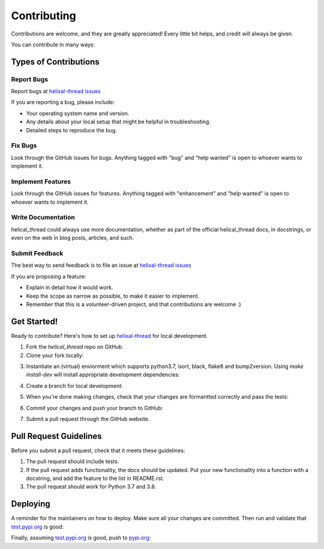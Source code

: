 .. highlight:: shell

============
Contributing
============

Contributions are welcome, and they are greatly appreciated! Every little bit
helps, and credit will always be given.

You can contribute in many ways:

Types of Contributions
----------------------

Report Bugs
~~~~~~~~~~~

Report bugs at `helixal-thread issues`_

If you are reporting a bug, please include:

* Your operating system name and version.
* Any details about your local setup that might be helpful in troubleshooting.
* Detailed steps to reproduce the bug.

Fix Bugs
~~~~~~~~

Look through the GitHub issues for bugs. Anything tagged with "bug" and "help
wanted" is open to whoever wants to implement it.

Implement Features
~~~~~~~~~~~~~~~~~~

Look through the GitHub issues for features. Anything tagged with "enhancement"
and "help wanted" is open to whoever wants to implement it.

Write Documentation
~~~~~~~~~~~~~~~~~~~

helical_thread could always use more documentation, whether as part of the
official helical_thread docs, in docstrings, or even on the web in blog posts,
articles, and such.

Submit Feedback
~~~~~~~~~~~~~~~

The best way to send feedback is to file an issue at `helixal-thread issues`_

If you are proposing a feature:

* Explain in detail how it would work.
* Keep the scope as narrow as possible, to make it easier to implement.
* Remember that this is a volunteer-driven project, and that contributions
  are welcome :)

Get Started!
------------

Ready to contribute? Here's how to set up `helixal-thread`_ for local development.

1. Fork the `helical_thread` repo on GitHub.
2. Clone your fork locally:

.. prompt:: bash

    git clone git@github.com:your_name_here/helical_thread.git

3. Instantiate an (virtual) enviorment which supports python3.7,
   isort, black, flake8 and bump2version. Using `make install-dev` will
   install appropriate development dependencies:

.. prompt:: bash

    <instantiate your virtual environment if necessary>
    cd helical_thread/
    make install-dev

4. Create a branch for local development:

.. prompt:: bash

    git checkout -b name-of-your-bugfix-or-feature

   Now you can make your changes locally.

5. When you're done making changes, check that your changes are formantted
   correctly and pass the tests:

.. prompt:: bash

    make format
    make test

6. Commit your changes and push your branch to GitHub:

.. prompt:: bash

    git add .
    git commit -m "Your detailed description of your changes."
    git push origin name-of-your-bugfix-or-feature

7. Submit a pull request through the GitHub website.

Pull Request Guidelines
-----------------------

Before you submit a pull request, check that it meets these guidelines:

1. The pull request should include tests.
2. If the pull request adds functionality, the docs should be updated. Put
   your new functionality into a function with a docstring, and add the
   feature to the list in README.rst.
3. The pull request should work for Python 3.7 and 3.8.


Deploying
---------

A reminder for the maintainers on how to deploy.
Make sure all your changes are committed.
Then run and validate that `test.pypi.org`_
is good:

.. prompt:: bash

    bump2version patch # possible: major / minor / patch
    git push
    make push-tags
    make release-testpypi


Finally, assuming `test.pypi.org`_ is good, push to pypi.org_:

.. prompt:: bash

    make release

.. _helixal-thread: https://github.com/winksaville/py-helixal-thread.git
.. _helixal-thread issues: https://github.com/winksaville/py-helixal-thread/issues
.. _test.pypi.org: https://test.pypi.org/project/helical-thread/
.. _pypi.org: https://test.pypi.org/project/helical-thread/
